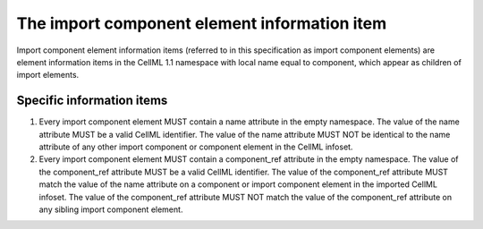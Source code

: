 The import component element information item
=============================================

Import component element information items (referred to in this
specification as import component elements) are element information
items in the CellML 1.1 namespace with local name equal to component,
which appear as children of import elements.

Specific information items
--------------------------

1. Every import component element MUST contain a name attribute in the
   empty namespace. The value of the name attribute MUST be a valid
   CellML identifier. The value of the name attribute MUST NOT be
   identical to the name attribute of any other import component or
   component element in the CellML infoset.

2. Every import component element MUST contain a component\_ref
   attribute in the empty namespace. The value of the component\_ref
   attribute MUST be a valid CellML identifier. The value of the
   component\_ref attribute MUST match the value of the name attribute
   on a component or import component element in the imported CellML
   infoset. The value of the component\_ref attribute MUST NOT match the
   value of the component\_ref attribute on any sibling import component
   element.
